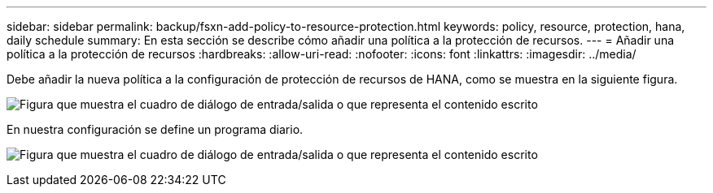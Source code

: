 ---
sidebar: sidebar 
permalink: backup/fsxn-add-policy-to-resource-protection.html 
keywords: policy, resource, protection, hana, daily schedule 
summary: En esta sección se describe cómo añadir una política a la protección de recursos. 
---
= Añadir una política a la protección de recursos
:hardbreaks:
:allow-uri-read: 
:nofooter: 
:icons: font
:linkattrs: 
:imagesdir: ../media/


[role="lead"]
Debe añadir la nueva política a la configuración de protección de recursos de HANA, como se muestra en la siguiente figura.

image:amazon-fsx-image86.png["Figura que muestra el cuadro de diálogo de entrada/salida o que representa el contenido escrito"]

En nuestra configuración se define un programa diario.

image:amazon-fsx-image87.png["Figura que muestra el cuadro de diálogo de entrada/salida o que representa el contenido escrito"]

